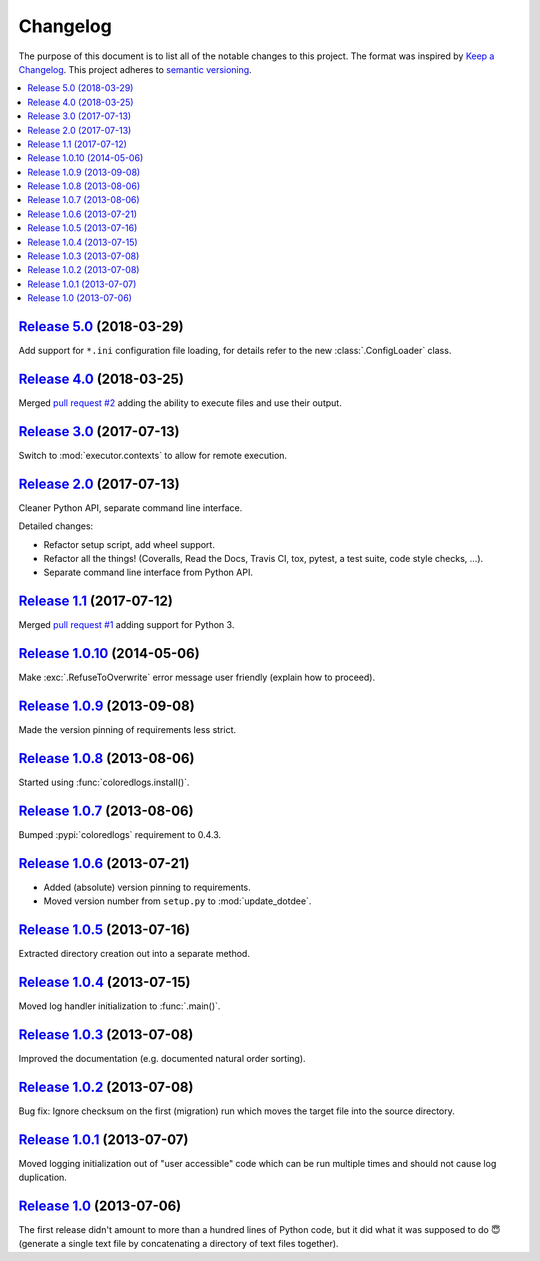 Changelog
=========

The purpose of this document is to list all of the notable changes to this
project. The format was inspired by `Keep a Changelog`_. This project adheres
to `semantic versioning`_.

.. contents::
   :local:

.. _Keep a Changelog: http://keepachangelog.com/
.. _semantic versioning: http://semver.org/

`Release 5.0`_ (2018-03-29)
---------------------------

Add support for ``*.ini`` configuration file loading, for details refer to the
new :class:`.ConfigLoader` class.

.. _Release 5.0: https://github.com/xolox/python-update-dotdee/compare/4.0...5.0

`Release 4.0`_ (2018-03-25)
---------------------------

Merged `pull request #2`_ adding the ability to execute files and use their output.

.. _Release 4.0: https://github.com/xolox/python-update-dotdee/compare/3.0...4.0
.. _pull request #2: https://github.com/xolox/python-update-dotdee/pull/2

`Release 3.0`_ (2017-07-13)
---------------------------

Switch to :mod:`executor.contexts` to allow for remote execution.

.. _Release 3.0: https://github.com/xolox/python-update-dotdee/compare/2.0...3.0

`Release 2.0`_ (2017-07-13)
---------------------------

Cleaner Python API, separate command line interface.

Detailed changes:

- Refactor setup script, add wheel support.
- Refactor all the things! (Coveralls, Read the Docs, Travis CI, tox, pytest, a test suite, code style checks, ...).
- Separate command line interface from Python API.

.. _Release 2.0: https://github.com/xolox/python-update-dotdee/compare/1.1...2.0

`Release 1.1`_ (2017-07-12)
---------------------------

Merged `pull request #1`_ adding support for Python 3.

.. _Release 1.1: https://github.com/xolox/python-update-dotdee/compare/1.0.10...1.1
.. _pull request #1: https://github.com/xolox/python-update-dotdee/pull/1

`Release 1.0.10`_ (2014-05-06)
------------------------------

Make :exc:`.RefuseToOverwrite` error message user friendly (explain how to proceed).

.. _Release 1.0.10: https://github.com/xolox/python-update-dotdee/compare/1.0.9...1.0.10

`Release 1.0.9`_ (2013-09-08)
-----------------------------

Made the version pinning of requirements less strict.

.. _Release 1.0.9: https://github.com/xolox/python-update-dotdee/compare/1.0.8...1.0.9

`Release 1.0.8`_ (2013-08-06)
-----------------------------

Started using :func:`coloredlogs.install()`.

.. _Release 1.0.8: https://github.com/xolox/python-update-dotdee/compare/1.0.7...1.0.8

`Release 1.0.7`_ (2013-08-06)
-----------------------------

Bumped :pypi:`coloredlogs` requirement to 0.4.3.

.. _Release 1.0.7: https://github.com/xolox/python-update-dotdee/compare/1.0.6...1.0.7

`Release 1.0.6`_ (2013-07-21)
-----------------------------

- Added (absolute) version pinning to requirements.
- Moved version number from ``setup.py`` to :mod:`update_dotdee`.

.. _Release 1.0.6: https://github.com/xolox/python-update-dotdee/compare/1.0.5...1.0.6

`Release 1.0.5`_ (2013-07-16)
-----------------------------

Extracted directory creation out into a separate method.

.. _Release 1.0.5: https://github.com/xolox/python-update-dotdee/compare/1.0.4...1.0.5

`Release 1.0.4`_ (2013-07-15)
-----------------------------

Moved log handler initialization to :func:`.main()`.

.. _Release 1.0.4: https://github.com/xolox/python-update-dotdee/compare/1.0.3...1.0.4

`Release 1.0.3`_ (2013-07-08)
-----------------------------

Improved the documentation (e.g. documented natural order sorting).

.. _Release 1.0.3: https://github.com/xolox/python-update-dotdee/compare/1.0.2...1.0.3

`Release 1.0.2`_ (2013-07-08)
-----------------------------

Bug fix: Ignore checksum on the first (migration) run which moves the target
file into the source directory.

.. _Release 1.0.2: https://github.com/xolox/python-update-dotdee/compare/1.0.1...1.0.2

`Release 1.0.1`_ (2013-07-07)
-----------------------------

Moved logging initialization out of "user accessible" code which can be run
multiple times and should not cause log duplication.

.. _Release 1.0.1: https://github.com/xolox/python-update-dotdee/compare/1.0...1.0.1

`Release 1.0`_ (2013-07-06)
---------------------------

The first release didn't amount to more than a hundred lines of Python code,
but it did what it was supposed to do 😇 (generate a single text file by
concatenating a directory of text files together).

.. _Release 1.0: https://github.com/xolox/python-update-dotdee/tree/1.0
